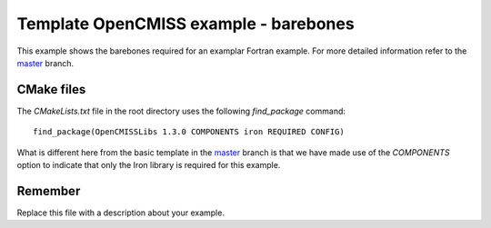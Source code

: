 

======================================
Template OpenCMISS example - barebones
======================================

This example shows the barebones required for an examplar Fortran example.  For more detailed information refer to the `master <https://github.com/OpenCMISS-Examples/template_example/tree/master>`_ branch.

CMake files
===========

The *CMakeLists.txt* file in the root directory uses the following *find_package* command::

  find_package(OpenCMISSLibs 1.3.0 COMPONENTS iron REQUIRED CONFIG)

What is different here from the basic template in the `master <https://github.com/OpenCMISS-Examples/template_example/tree/master>`_ branch is that we have made use of the *COMPONENTS* option to indicate that only the Iron library is required for this example.

Remember
========

Replace this file with a description about your example.
